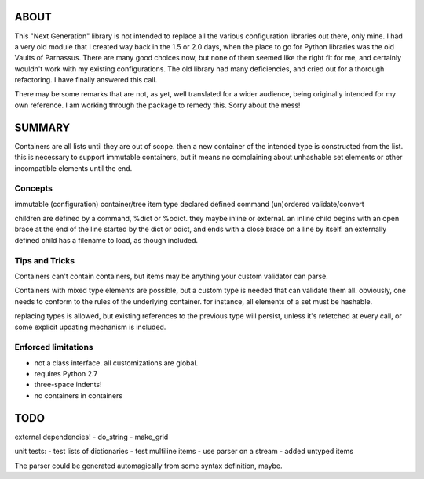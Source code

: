 
ABOUT
=====

This "Next Generation" library is not intended to replace all the various configuration libraries out there, only mine. I had a very old module that I created way back in the 1.5 or 2.0 days, when the place to go for Python libraries was the old Vaults of Parnassus. There are many good choices now, but none of them seemed like the right fit for me, and certainly wouldn't work with my existing configurations. The old library had many deficiencies, and cried out for a thorough refactoring. I have finally answered this call.

There may be some remarks that are not, as yet, well translated for a wider audience, being originally intended for my own reference. I am working through the package to remedy this. Sorry about the mess!


SUMMARY
=======

Containers are all lists until they are out of scope. then a new container of
the intended type is constructed from the list. this is necessary to support
immutable containers, but it means no complaining about unhashable set elements
or other incompatible elements until the end.

Concepts
--------

immutable
(configuration) container/tree
item
type
declared
defined
command
(un)ordered
validate/convert


children are defined by a command, %dict or %odict. they maybe inline or
external. an inline child begins with an open brace at the end of the line
started by the dict or odict, and ends with a close brace on a line by itself.
an externally defined child has a filename to load, as though included.


Tips and Tricks
---------------
Containers can't contain containers, but items may be anything your custom validator can parse.

Containers with mixed type elements are possible, but a custom type is needed
that can validate them all. obviously, one needs to conform to the rules of the
underlying container. for instance, all elements of a set must be hashable.

replacing types is allowed, but existing references to the previous type will persist,
unless it's refetched at every call, or some explicit updating mechanism is included.

Enforced limitations
--------------------

- not a class interface. all customizations are global.
- requires Python 2.7
- three-space indents!
- no containers in containers

TODO
====

external dependencies!
- do_string
- make_grid

unit tests:
- test lists of dictionaries
- test multiline items
- use parser on a stream
- added untyped items

The parser could be generated automagically from some syntax definition, maybe.
